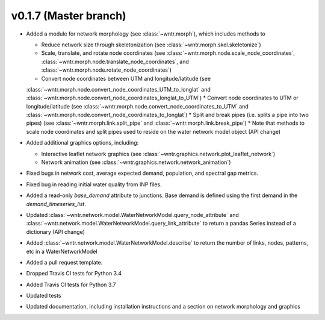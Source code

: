 .. _whatsnew_0170:

v0.1.7 (Master branch)
---------------------------------------------------

* Added a module for network morphology (see :class:`~wntr.morph`), which includes methods to

  * Reduce network size through skeletonization (see :class:`~wntr.morph.skel.skeletonize`)
  * Scale, translate, and rotate node coordinates (see :class:`~wntr.morph.node.scale_node_coordinates`, :class:`~wntr.morph.node.translate_node_coordinates`, and :class:`~wntr.morph.node.rotate_node_coordinates`)
  * Convert node coordinates between UTM and longitude/latitude (see 
  :class:`~wntr.morph.node.convert_node_coordinates_UTM_to_longlat` and 
  :class:`~wntr.morph.node.convert_node_coordinates_longlat_to_UTM`)
  * Convert node coordinates to UTM or longitude/latitude (see 
  :class:`~wntr.morph.node.convert_node_coordinates_to_UTM` and
  :class:`~wntr.morph.node.convert_node_coordinates_to_longlat`)
  * Split and break pipes (i.e. splits a pipe into two pipes) (see :class:`~wntr.morph.link.split_pipe` and :class:`~wntr.morph.link.break_pipe`)
  * Note that methods to scale node coordinates and split pipes used to reside on the water network model object (API change)

* Added additional graphics options, including:

  * Interactive leaflet network graphics (see :class:`~wntr.graphics.network.plot_leaflet_network`)
  * Network animation (see :class:`~wntr.graphics.network.network_animation`)
  
* Fixed bugs in network cost, average expected demand, population, and spectral gap metrics.
* Fixed bug in reading initial water quality from INP files.
* Added a read-only `base_demand` attribute to junctions.  Base demand is defined using the first demand in the `demand_timeseries_list`.
* Updated :class:`~wntr.network.model.WaterNetworkModel.query_node_attribute` and :class:`~wntr.network.model.WaterNetworkModel.query_link_attribute` to return a pandas Series instead of a dictionary (API change)
* Added :class:`~wntr.network.model.WaterNetworkModel.describe` to return the number of links, nodes, patterns, etc in a WaterNetworkModel
* Added a pull request template.
* Dropped Travis CI tests for Python 3.4
* Added Travis CI tests for Python 3.7
* Updated tests
* Updated documentation, including installation instructions and a section on network morphology and graphics